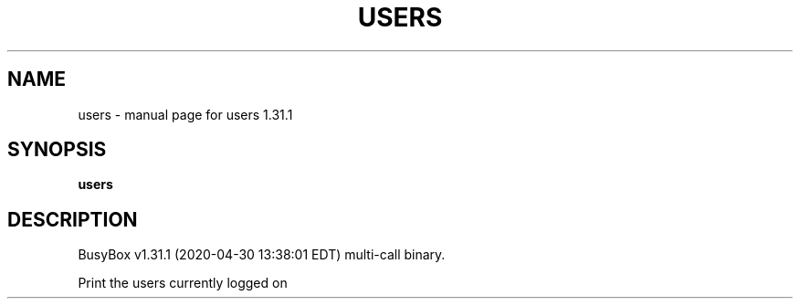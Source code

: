 .\" DO NOT MODIFY THIS FILE!  It was generated by help2man 1.47.8.
.TH USERS "1" "April 2020" "Fidelix 1.0" "User Commands"
.SH NAME
users \- manual page for users 1.31.1
.SH SYNOPSIS
.B users

.SH DESCRIPTION
BusyBox v1.31.1 (2020\-04\-30 13:38:01 EDT) multi\-call binary.
.PP
Print the users currently logged on
